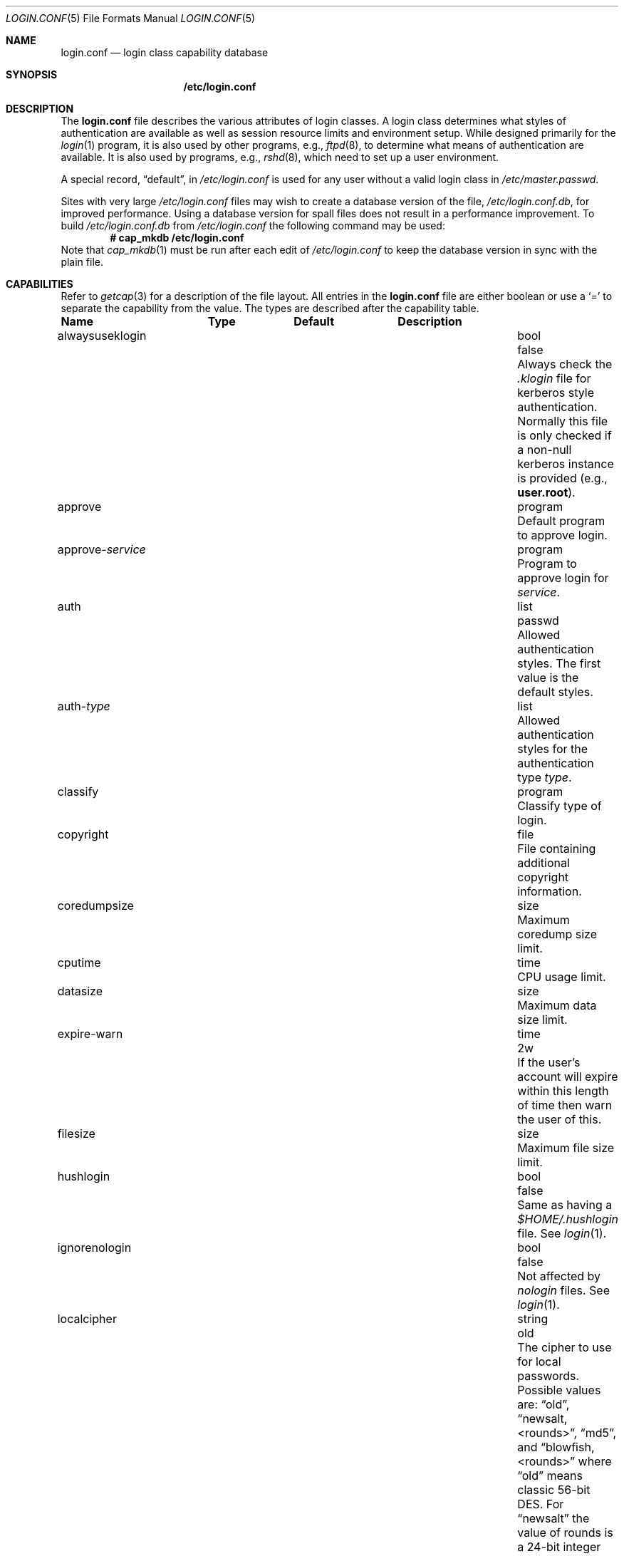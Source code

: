.\"
.\" Copyright (c) 1995,1996,1997 Berkeley Software Design, Inc.
.\" All rights reserved.
.\"
.\" Redistribution and use in source and binary forms, with or without
.\" modification, are permitted provided that the following conditions
.\" are met:
.\" 1. Redistributions of source code must retain the above copyright
.\"    notice, this list of conditions and the following disclaimer.
.\" 2. Redistributions in binary form must reproduce the above copyright
.\"    notice, this list of conditions and the following disclaimer in the
.\"    documentation and/or other materials provided with the distribution.
.\" 3. All advertising materials mentioning features or use of this software
.\"    must display the following acknowledgement:
.\"	This product includes software developed by Berkeley Software Design,
.\"	Inc.
.\" 4. The name of Berkeley Software Design, Inc.  may not be used to endorse
.\"    or promote products derived from this software without specific prior
.\"    written permission.
.\"
.\" THIS SOFTWARE IS PROVIDED BY BERKELEY SOFTWARE DESIGN, INC. ``AS IS'' AND
.\" ANY EXPRESS OR IMPLIED WARRANTIES, INCLUDING, BUT NOT LIMITED TO, THE
.\" IMPLIED WARRANTIES OF MERCHANTABILITY AND FITNESS FOR A PARTICULAR PURPOSE
.\" ARE DISCLAIMED.  IN NO EVENT SHALL BERKELEY SOFTWARE DESIGN, INC. BE LIABLE
.\" FOR ANY DIRECT, INDIRECT, INCIDENTAL, SPECIAL, EXEMPLARY, OR CONSEQUENTIAL
.\" DAMAGES (INCLUDING, BUT NOT LIMITED TO, PROCUREMENT OF SUBSTITUTE GOODS
.\" OR SERVICES; LOSS OF USE, DATA, OR PROFITS; OR BUSINESS INTERRUPTION)
.\" HOWEVER CAUSED AND ON ANY THEORY OF LIABILITY, WHETHER IN CONTRACT, STRICT
.\" LIABILITY, OR TORT (INCLUDING NEGLIGENCE OR OTHERWISE) ARISING IN ANY WAY
.\" OUT OF THE USE OF THIS SOFTWARE, EVEN IF ADVISED OF THE POSSIBILITY OF
.\" SUCH DAMAGE.
.\"
.\" $OpenBSD: login.conf.5,v 1.26 2003/05/09 21:42:36 millert Exp $
.\" BSDI $From: login.conf.5,v 2.20 2000/06/26 14:50:38 prb Exp $
.\"
.Dd June 18, 2001
.Dt LOGIN.CONF 5
.Os
.Sh NAME
.Nm login.conf
.Nd login class capability database
.Sh SYNOPSIS
.Nm /etc/login.conf
.Sh DESCRIPTION
The
.Nm
file describes the various attributes of login classes.
A login class determines what styles of authentication are available
as well as session resource limits and environment setup.
While designed primarily for the
.Xr login 1
program,
it is also used by other programs, e.g.,
.Xr ftpd 8 ,
to determine what means of authentication are available.
It is also used by programs, e.g.,
.Xr rshd 8 ,
which need to set up a user environment.
.Pp
A special record,
.Dq default ,
in
.Pa /etc/login.conf
is used for any user without a valid login class in
.Pa /etc/master.passwd .
.Pp
Sites with very large
.Pa /etc/login.conf
files may wish to create a database version of the file,
.Pa /etc/login.conf.db ,
for improved performance.
Using a database version for spall files does not result in a
performance improvement.
To build
.Pa /etc/login.conf.db
from
.Pa /etc/login.conf
the following command may be used:
.Dl # cap_mkdb /etc/login.conf
Note that
.Xr cap_mkdb 1
must be run after each edit of
.Pa /etc/login.conf
to keep the database version in sync with the plain file.
.Sh CAPABILITIES
Refer to
.Xr getcap 3
for a description of the file layout.
All entries in the
.Nm
file are either boolean or use a
.Ql =
to separate the capability from the value.
The types are described after the capability table.
.Bl -column alwaysuseklogin program xetcxmotd
.Sy Name	Type	Default	Description
.\"
.It alwaysuseklogin Ta bool Ta Dv false Ta
Always check the 
.Pa .klogin 
file for kerberos style authentication.
Normally this file is only checked if a non-null kerberos instance
is provided (e.g.,
.Li user.root ) .
.\"
.sp
.It approve Ta program Ta "" Ta
Default program to approve login.
.\"
.sp
.It approve- Ns Ar service Ta program Ta "" Ta
Program to approve login for
.Ar service .
.\"
.sp
.It auth Ta list Ta Dv passwd Ta
Allowed authentication styles.
The first value is the default styles.
.\"
.sp
.It auth- Ns Ar type Ta list Ta "" Ta
Allowed authentication styles for the authentication type
.Ar type .
.\"
.sp
.It classify Ta program Ta "" Ta
Classify type of login.
.\"
.sp
.It copyright Ta file Ta "" Ta
File containing additional copyright information.
.\"
.sp
.It coredumpsize Ta size Ta "" Ta
Maximum coredump size limit.
.\"
.sp
.It cputime Ta time Ta "" Ta
CPU usage limit.
.\"
.sp
.It datasize Ta size Ta "" Ta
Maximum data size limit.
.\"
.sp
.It expire-warn Ta time Ta Dv 2w Ta
If the user's account will expire within this length of time then
warn the user of this.
.\"
.sp
.It filesize Ta size Ta "" Ta
Maximum file size limit.
.\"
.sp
.It hushlogin Ta bool Ta Dv false Ta
Same as having a
.Pa $HOME/.hushlogin
file.
See
.Xr login 1 .
.\"
.sp
.It ignorenologin Ta bool Ta Dv false Ta
Not affected by
.Pa nologin
files.
See
.Xr login 1 .
.\"
.sp
.It localcipher Ta string Ta old Ta
The cipher to use for local passwords.
Possible values are:
.Dq old ,
.Dq newsalt,<rounds> ,
.Dq md5 ,
and
.Dq blowfish,<rounds>
where
.Dq old
means classic 56-bit DES.
For
.Dq newsalt
the value of rounds is a 24-bit integer with a minimum of 7250 rounds.
For
.Dq blowfish
the value can be between 4 and 31.
It specifies the base 2 logarithm of the number of rounds.
.\"
.sp
.It ypcipher Ta string Ta old Ta
The cipher to use for YP passwords.
The possible values are the same as for
.Ar localcipher .
.\"
.sp
.It login-backoff Ta number Ta 3 Ta
After
.Ar login-backoff
unsuccessful login attempts during a single session,
.Xr login 1
will start sleeping a bit in between attempts.
.\"
.sp
.It login-timeout Ta time Ta 300 Ta
Number of seconds before
.Xr login 1
times out at the password prompt.
Note that this setting is only valid for the
.Li default
record.
.\"
.sp
.It login-tries Ta number Ta 10 Ta
Number of tries a user gets to successfully login before
.Xr login 1
closes the connection.
.\"
.sp
.It stacksize Ta size Ta "" Ta
Maximum stack size limit.
.\"
.sp
.It maxproc Ta number Ta "" Ta
Maximum number of processes.
.\"
.sp
.It memorylocked Ta size Ta "" Ta
Maximum locked in core memory size limit.
.\"
.sp
.It memoryuse Ta size Ta "" Ta
Maximum in core memoryuse size limit.
.\"
.sp
.It minpasswordlen Ta number Ta 6 Ta
The minimum length a local password may be.
If a negative value or zero, no length restrictions are enforced.
Used by the
.Xr passwd 1
utility.
.\"
.sp
.It nologin Ta file Ta "" Ta
If the file exists it will be displayed
and the login session will be terminated.
.\"
.sp
.It openfiles Ta number Ta "" Ta
Maximum number of open files per process.
.\"
.sp
.It password-dead Ta time Ta Dv 0 Ta
Length of time a password may be expired but not quite dead yet.
When set (for both the client and remote server machine when doing
remote authentication), a user is allowed to log in just one more
time after their password (but not account) has expired.
This allows a grace period for updating their password.
.\"
.sp
.It password-warn Ta time Ta Dv 2w Ta
If the user's password will expire within this length of time then
warn the user of this.
.\"
.sp
.It passwordcheck Ta path Ta "" Ta
An external program that checks the quality of the password.
The password is passed to the program on
.Pa stdin .
An exit code of 0 indicates that the quality of the password is
sufficient, an exit code of 1 signals that the password failed the check.
.\"
.sp
.It passwordtime Ta time Ta "" Ta
The lifetime of a password in seconds, reset every time a user
changes their password.
When this value is exceeded the user will no longer be able to
login unless the
.Li password-dead
option has been specified.
Used by the
.Xr passwd 1
utility.
.\"
.sp
.It passwordtries Ta number Ta 3 Ta
The number of times the
.Xr passwd 1
utility enforces a check on the password.
If 0, the new password will only be accepted if it passes the password
quality check.
.\"
.sp
.It path Ta path Ta Dv "value of _PATH_DEFPATH" Ta
.br
Default search path.
See
.Pa /usr/include/paths.h .
.\"
.sp
.It priority Ta number Ta "" Ta
Initial priority (nice) level.
.\"
.sp
.It requirehome Ta bool Ta Dv false Ta
Require home directory to login.
.\"
.sp
.It shell Ta program Ta "" Ta
Session shell to execute rather than the shell specified in the password file.
The
.Ev SHELL
environment variable will contain the shell specified in the password file.
.\"
.sp
.It term Ta string Ta Dv su Ta
Default terminal type if not able to determine from other means.
.\"
.sp
.It umask Ta number Ta Dv 022 Ta
Initial umask.
Should always have a leading
.Li 0
to ensure octal interpretation.
See
.Xr umask 2 .
.\"
.sp
.It welcome Ta file Ta Pa /etc/motd Ta
File containing welcome message.
.El
.Pp
The resource limit entries
.No ( Ns Va cputime , filesize , datasize , stacksize , coredumpsize ,
.Va memoryuse , memorylocked , maxproc ,
and
.Va openfiles )
actually specify both the maximum and current limits (see
.Xr getrlimit 2 ) .
The current limit is the one normally used, although the user is permitted
to increase the current limit to the maximum limit.
The maximum and current limits may be specified individually by appending a
.Va \-max
or
.Va \-cur
to the capability name (e.g.,
.Va openfiles-max
and
.Va openfiles-cur Ns No ).
.Pp
\*(oSwill never define capabilities which start with
.Li x-
or
.Li X- ,
these are reserved for external use (unless included through contributed
software).
.Pp
The argument types are defined as:
.Bl -tag -width programxx
.\"
.It file
Path name to a text file.
.\"
.It list
A comma separated list of values.
.\"
.It number
A number.
A leading
.Li 0x
implies the number is expressed in hexadecimal.
A leading
.Li 0
implies the number is expressed in octal.
Any other number is treated as decimal.
.\"
.It path
A space separated list of path names.
If a
.Li ~
is the first character in the path name, the
.Li ~
is expanded to the user's home directory.
.\"
.It program
A path name to program.
.\"
.It size
A
.Va number
which expresses a size in bytes.
It may have a trailing
.Li b
to multiply the value by 512, a
.Li k
to multiply the value by 1 K (1024), and a
.Li m
to multiply the value by 1 M (1048576).
.\"
.It time
A time in seconds.
A time may be expressed as a series of numbers which are added together.
Each number may have a trailing character to represent time units:
.Bl -tag -width xxx
.\"
.It y
Indicates a number of 365 day years.
.\"
.It w
Indicates a number of 7 day weeks.
.\"
.It d
Indicates a number of 24 hour days.
.\"
.It h
Indicates a number of 60 minute hours.
.\"
.It m
Indicates a number of 60 second minutes.
.\"
.It s
Indicates a number of seconds.
.El
.Pp
For example, to indicate 1 and 1/2 hours, the following string could be used:
.Li 1h30m .
.El
.\"
.Sh AUTHENTICATION
\*(oSuses BSD Authentication, which is made up of a variety of
authentication styles.
The authentication styles currently provided are:
.Bl -tag -width kerberosxx
.\"
.It Li activ
Authenticate using an ActivCard token. 
See
.Xr login_activ 8 .
.\"
.It Li chpass
Change user's password.
See
.Xr login_chpass 8 .
.\"
.It Li crypto
Authenticate using a CRYPTOCard token.
See
.Xr login_crypto 8 .
.\"
.It Li krb4
Request a password and use it to request a ticket from the kerberos 4 server.
See
.Xr kerberos 1 .
.\"
.It Li krb4-or-pwd
Request a password and first try the
.Li krb4
authentication style and if that fails use the same password with the
.Li passwd
authentication style.
See
.Xr kerberos 1 .
.\"
.It Li krb5
Request a password and use it to request a ticket from the kerberos 5 server.
See
.Xr kerberos 1 .
.\"
.It Li krb5-or-pwd
Request a password and first try the
.Li krb5
authentication style and if that fails use the same password with the
.Li passwd
authentication style.
See
.Xr kerberos 1 .
.\"
.It Li lchpass
Change user's local password.
See
.Xr login_chpass 8 .
.\"
.It Li passwd
Request a password and check it against the password in the master.passwd file.
.\"
.It Li radius
Normally linked to another authentication type, contact the radius server
to do authentication.
See
.Xr login_radius 8 .
.\"
.It Li reject
Request a password and reject any request.
See
.Xr login_reject 8 .
.\"
.It Li rpasswd
Request a password and check it against the password in the rpasswd.db file.
.\"
.It Li skey
Send a challenge and request a response, checking it
with S/Key (tm) authentication.
See
.Xr skey 1 .
.\"
.It Li snk
Authenticate using a SecureNet Key token.
See
.Xr login_snk 8 .
.\"
.It Li token
Authenticate using a generic X9.9 token.
See
.Xr login_token 8 .
.El
.Pp
Local authentication styles may be added by creating a login script
for the style (see below).
To prevent collisions with future official BSD
Authentication style names all local style names should start with a dash (-).
Current plans are for all official BSD Authentication style names to begin
with a lower case alphabetic character.
For example, if you have a new style you refer to as
.Li slick
then you should create an authentication script named
.Pa /usr/libexec/auth/login_-slick
using the style name
.Li -slick .
When logging in via the
.Xr login 1
program, the syntax
.Ar user Ns Li :-slick
would be used.
.Pp
Authentication requires several pieces of information:
.Bl -tag -width kerberosxx
.\"
.It Ar class
The login class being used.
.It Ar service
The type of service requesting authentication.
The service type is used to determine what information the authentication
program can provide to the user and what information the user can provide
to the authentication program.
.Pp
The service type
.Li login
is appropriate for most situations.
Two other service types,
.Li challenge
and
.Li response ,
are provided for use by programs like
.Xr ftpd 8
and
.Xr radiusd .
If no service type is specified,
.Li login
is used.
.It Ar style
The authentication style being used.
.It Ar type
The authentication type,
used to determine the available authentication styles.
.It Ar username
The name of the user to authenticate.
The name may contain an instance, e.g.
.Dq user.root ,
as used by Kerberos authentication.
If the authentication style being used does not support such instances,
the request will fail.
.El
.Pp
The program requesting authentication must specify a username and an
authentication style.
(For example,
.Xr login 1
requests a username from the user.
Users may enter usernames of the form
.Dq user:style
to optionally specify the authentication style.)
The requesting program may also specify the type of authentication
that will be done.
Most programs will only have a single type, if any at all, i.e.,
.Xr ftpd 8
will always request the
.Li ftp
type authentication, and
.Xr su 1
will always request the
.Li su
type authentication.
The
.Xr login 1
utility is special in that it may select an authentication type based
on information found in the
.Pa /etc/ttys
file for the appropriate tty (see
.Xr ttys 5 ) .
.Pp
The class to be used is normally determined by the
.Li class
field in the password file (see
.Xr passwd 5 ) .
.Pp
The class is used to look up a corresponding entry in the
.Pa login.conf
file.
If an authentication type is defined and a value for
.Li auth- Ns Ar type
exists in that entry,
it will be used as a list of potential authentication styles.
If an authentication type is not defined, or
.Li auth- Ns Ar type
is not specified for the class,
the value of
.Li auth
is used as the list of available authentication styles.
.Pp
If the user did not specify an authentication style the first style
in the list of available styles is used.
If the user did specify an authentication style and the style is in the
list of available styles it will be used, otherwise the request is
rejected.
.Pp
For any given style, the program
.Pa /usr/libexec/auth/login_ Ns Va style
is used to perform the authentication.
The synopsis of this program is:
.sp
.ti +.5i
.Li /usr/libexec/auth/login_ Ns Va style
.Op Fl v Va name=value
.Op Fl s Va service
.Va username class
.sp
The
.Fl v
option is used to specify arbitrary information to the authentication
programs.
Any number of
.Fl v
options may be used.
The
.Xr login 1
program provides the following through the
.Fl v
option:
.Bl -tag -width remote_addrxxx
.It Li auth_type
The type of authentication to use.
.It Li fqdn
The hostname provided to login by the
.Fl h
option.
.It Li hostname
The name
.Xr login 1
will place in the utmp file
for the remote hostname.
.It Li local_addr
The local IP address given to
.Xr login 1
by the 
.Fl L
option.
.It Li lastchance
Set to
.Dq yes
when a user's password has expired but the user is being given one last
chance to login and update the password.
.It Li login
This is a new login session (as opposed to a simple identity check).
.It Li remote_addr
The remote IP address given to
.Xr login 1
by the 
.Fl R
option.
.It Li style
The style of authentication used for this user
(see approval scripts below).
.El
.Pp
The
.Xr su 1
program provides the following through the
.Fl v
option:
.Bl -tag -width remote_addrxxx
.It Li invokinguser
Set to the name of the user being authenticated; used for Kerberos
authentication.
.It Li wheel
Set to either
.Dq yes
or
.Dq no
to indicate if the user is in group wheel when they are trying to become root.
Some authentication types require the user to be in group wheel when using
the
.Xr su 1
program to become super user.
.El 
.Pp
When the authentication program is executed,
the environment will only contain the values
.Ev PATH=/bin:/usr/bin
and
.Ev SHELL=/bin/sh .
File descriptor 3 will be open for reading and writing.
The authentication program should write one or more of the following
strings to this file descriptor:
.Bl -tag -width authorize
.\"
.It Li authorize
The user has been authorized.
.\"
.It Li authorize secure
The user has been authorized and root should be allowed to
login even if this is not a secure terminal.
This should only be sent by authentication styles that are secure
over insecure lines.
.\"
.It Li reject
Authorization is rejected.
This overrides any indication that the user was authorized (though
one would question the wisdom in sending both a
.Va reject
and an
.Va authorize
command).
.\"
.It Li reject challenge
Authorization was rejected and a challenge has been made available
via the value
.Li challenge .
.\"
.It Li reject silent
Authorization is rejected, but no error messages should be generated.
.\"
.It Li remove Va file
If the login session fails for any reason, remove
.Va file
before termination (a kerberos ticket file, for example).
.\"
.It Li setenv Va name Va value
If the login session succeeds, the environment variable
.Va name
should be set to the specified
.Va value .
.\"
.It Li unsetenv Va name
If the login session succeeds, the environment variable
.Va name
should be removed.
.\"
.It Li value Va name Va value
Set the internal variable
.Va name
to the specified
.Va value .
The
.Va value
should only contain printable characters.
Several \e sequences may be used to introduce non printing characters.
These are:
.Bl -tag -width indent
.It Li \en
A newline.
.It Li \er
A carriage return.
.It Li \et
A tab.
.It Li \e Ns Va xxx
The character represented by the octal value
.Va xxx .
The value may be one, two, or three octal digits.
.It Li \e Ns Va c
The string is replaced by the value of
.Va c .
This allows quoting an initial space or the \\ character itself.
.El
.Pp
The following values are currently defined:
.Bl -tag -width indent
.It Li challenge
See section on challenges below.
.It Li errormsg
If set, the value is the reason authentication failed.
The calling program may choose to display this when rejecting the user, but
display is not required.
.El
.El
.Pp
In order for authentication to be successful,
the authentication program must exit with a value of 0 as well
as provide an
.Li authorize
or
.Li "authorize root"
statement on file descriptor 3.
.Pp
An authentication program must not assume it will be called as root,
nor must it assume it will not be called as root.
If it needs special permissions to access files it should be setuid or
setgid to the appropriate user/group.
See
.Xr chmod 1 .
.Sh CHALLENGES
When an authentication program is called with a service of
.Li challenge
it should do one of three things:
.Pp
If this style of authentication supports challenge response
it should set the internal variable
.Li challenge
to be the appropriate challenge for the user.
This is done by the
.Li value
command listed above.
The program should also issue a
.Li reject challenge
and then exit with a 0 status.
See the section on responses below.
.Pp
If this style of authentication does not support challenge response,
but does support the
.Li response
service (described below) it should issue
.Li reject silent
and then exit with a 0 status.
.Pp
If this style of authentication does not support the
.Li response
service it should simply fail, complaining about an unknown service type.
It should exit with a non-zero status.
.Sh RESPONSES
When an authentication program is called with a service of 
.Li response ,
and this style supports this mode of authentication,
it should read two null terminated strings from file descriptor 3.
The first string is a challenge that was issued to the user
(obtained from the
.Li challenge
service above).
The second string is the response the user gave (i.e., the password).
If the response is correct for the specified challenge, the authentication
should be accepted, else it should be rejected.
It is possible for the challenge to be any empty string, which implies
the calling program did first obtain a challenge prior to getting a
response from the user.
Not all authentication styles support empty challenges.
.Sh APPROVAL
An approval program has the synopsis of:
.sp
.ti +.5i
.Va approve
.Op Fl v Ar name=value
.Va username class service
.Pp
Just as with an authentication program, file descriptor 3 will be
open for writing when the approval program is executed.
The
.Fl v
option is the same as in the authentication program.
Unlike an authentication program,
the approval program need not explicitly send an
.Li authorize
or
.Li "authorize root"
statement,
it only need exit with a value of 0 or non-zero.
An exit value of 0 is equivalent to an
.Li authorize
statement, and non-zero to a
.Li reject
statement.
This allows for simple programs which have no information to provide
other than approval or denial.
.Sh CLASSIFICATION
A classify program has the synopsis of:
.sp
.ti +.5i
.Va classify
.Op Fl v Ar name=value
.Op Fl f
.Op user
.Pp
See
.Xr login 1
for a description of the
.Fl f ,
option.
The
.Fl v
option is the same as for the authentication programs.
The
.Va user
is the username passed to
.Xr login 1
login, if any.
.Pp
The typical job of the classify program is to determine what authentication
type should actually be used, presumably based on the remote IP address.
It might also re-specify the hostname to be included in the
.Xr utmp 5
file, reject the login attempt outright,
or even print an additional login banner (e.g.,
.Pa /etc/issue ) .
.Pp
The classify entry is only valid for the
.Li default
class as it is used prior to knowing who the user is.
The classify script may pass environment variables or other commands
back to
.Xr login 1
on file descriptor 3, just as an authentication program does.
The two variables
.Nm AUTH_TYPE
and
.Nm REMOTE_NAME
are used to specify a new authentication type (the type must have the
form
.Li auth- Ns Ar type )
and override the
.Fl h
option to login, respectively.
.Sh SEE ALSO
.Xr cap_mkdb 1 ,
.Xr login 1 ,
.Xr authenticate 3 ,
.Xr bsd_auth 3 ,
.Xr getcap 3 ,
.Xr login_cap 3 ,
.Xr passwd 5 ,
.Xr ttys 5 ,
.Xr ftpd 8
